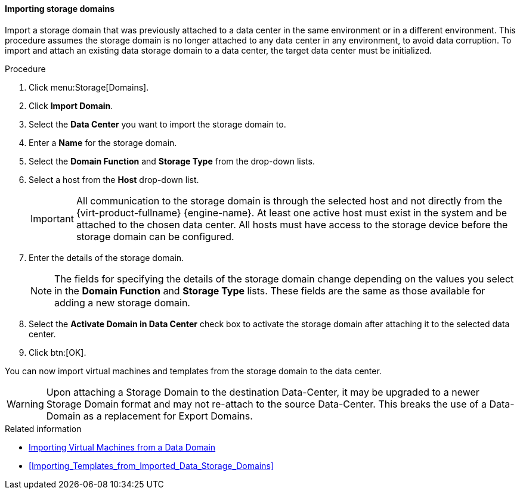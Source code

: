 :_content-type: PROCEDURE
[id="Importing_storage_domains"]
==== Importing storage domains

Import a storage domain that was previously attached to a data center in the same environment or in a different environment. This procedure assumes the storage domain is no longer attached to any data center in any environment, to avoid data corruption. To import and attach an existing data storage domain to a data center, the target data center must be initialized.

.Procedure

. Click menu:Storage[Domains].
. Click *Import Domain*.
. Select the *Data Center* you want to import the storage domain to.
. Enter a *Name* for the storage domain.
. Select the *Domain Function* and *Storage Type* from the drop-down lists.
. Select a host from the *Host* drop-down list.
+
[IMPORTANT]
====
All communication to the storage domain is through the selected host and not directly from the {virt-product-fullname} {engine-name}. At least one active host must exist in the system and be attached to the chosen data center. All hosts must have access to the storage device before the storage domain can be configured.
====
+
. Enter the details of the storage domain.
+
[NOTE]
====
The fields for specifying the details of the storage domain change depending on the values you select in the *Domain Function* and *Storage Type* lists. These fields are the same as those available for adding a new storage domain.
====
+
. Select the *Activate Domain in Data Center* check box to activate the storage domain after attaching it to the selected data center.
. Click btn:[OK].

You can now import virtual machines and templates from the storage domain to the data center.

[WARNING]
====
Upon attaching a Storage Domain to the destination Data-Center,
it may be upgraded to a newer Storage Domain format and may not re-attach to the source Data-Center.
This breaks the use of a Data-Domain as a replacement for Export Domains.
====

.Related information

* link:{URL_virt_product_docs}{URL_format}virtual_machine_management_guide/index#Importing_a_Virtual_Machine_from_a_Data_Domain[Importing Virtual Machines from a Data Domain]
* xref:Importing_Templates_from_Imported_Data_Storage_Domains[]
